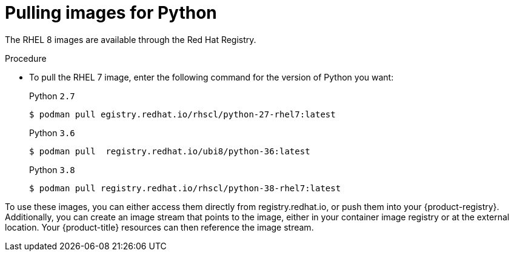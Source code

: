 // Module included in the following assemblies:
//
// * openshift_images/using_images/using-images-source-to-image.adoc
// * Unused. Can be removed by 4.9 if still unused. Request full peer review for the module if it’s used.

[id="images-using-images-s2i-python-pulling-images_{context}"]
= Pulling images for Python

//These images come in two options:

//* RHEL 8
//* CentOS 7

//*RHEL 8 Based Images*

The RHEL 8 images are available through the Red Hat Registry.

.Procedure

* To pull the RHEL 7 image, enter the following command for the version of Python you want:
+
.Python `2.7`
[source,terminal]
----
$ podman pull egistry.redhat.io/rhscl/python-27-rhel7:latest
----
+
.Python `3.6`
[source,terminal]
----
$ podman pull  registry.redhat.io/ubi8/python-36:latest
----
+
.Python `3.8`
[source,terminal]
----
$ podman pull registry.redhat.io/rhscl/python-38-rhel7:latest
----

////
*CentOS 7 Based Images*

These images are available on link:quay.io[Quay.io].

.Procedure

* To pull the CentOS 7 image, enter the following command for the version of Python you want:
+
.Python `2.7`
[source,terminal]
----
$ podman pull centos/python-27-centos7
----
+
.Python `3.3`
[source,terminal]
----
$ podman pull openshift/python-33-centos7
----
+
.Python `3.4`
[source,terminal]
----
$ podman pull centos/python-34-centos7
----
+
.Python `3.5`
[source,terminal]
----
$ podman pull centos/python-35-centos7
----
////

To use these images, you can either access them directly from registry.redhat.io, or push them into your {product-registry}. Additionally, you can create an image stream that points to the image, either in your container image registry or at the external location. Your {product-title} resources can then reference the
image stream.
